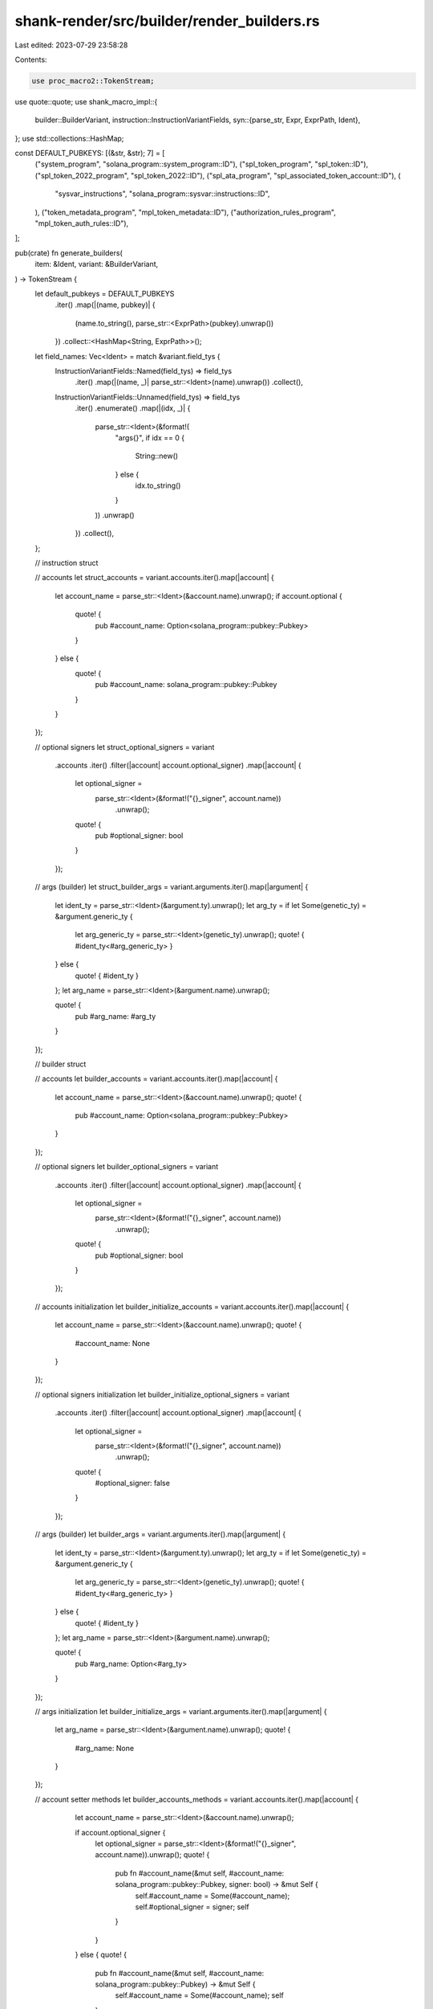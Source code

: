 shank-render/src/builder/render_builders.rs
===========================================

Last edited: 2023-07-29 23:58:28

Contents:

.. code-block:: rs

    use proc_macro2::TokenStream;
use quote::quote;
use shank_macro_impl::{
    builder::BuilderVariant,
    instruction::InstructionVariantFields,
    syn::{parse_str, Expr, ExprPath, Ident},
};
use std::collections::HashMap;

const DEFAULT_PUBKEYS: [(&str, &str); 7] = [
    ("system_program", "solana_program::system_program::ID"),
    ("spl_token_program", "spl_token::ID"),
    ("spl_token_2022_program", "spl_token_2022::ID"),
    ("spl_ata_program", "spl_associated_token_account::ID"),
    (
        "sysvar_instructions",
        "solana_program::sysvar::instructions::ID",
    ),
    ("token_metadata_program", "mpl_token_metadata::ID"),
    ("authorization_rules_program", "mpl_token_auth_rules::ID"),
];

pub(crate) fn generate_builders(
    item: &Ident,
    variant: &BuilderVariant,
) -> TokenStream {
    let default_pubkeys = DEFAULT_PUBKEYS
        .iter()
        .map(|(name, pubkey)| {
            (name.to_string(), parse_str::<ExprPath>(pubkey).unwrap())
        })
        .collect::<HashMap<String, ExprPath>>();

    let field_names: Vec<Ident> = match &variant.field_tys {
        InstructionVariantFields::Named(field_tys) => field_tys
            .iter()
            .map(|(name, _)| parse_str::<Ident>(name).unwrap())
            .collect(),
        InstructionVariantFields::Unnamed(field_tys) => field_tys
            .iter()
            .enumerate()
            .map(|(idx, _)| {
                parse_str::<Ident>(&format!(
                    "args{}",
                    if idx == 0 {
                        String::new()
                    } else {
                        idx.to_string()
                    }
                ))
                .unwrap()
            })
            .collect(),
    };

    // instruction struct

    // accounts
    let struct_accounts = variant.accounts.iter().map(|account| {
        let account_name = parse_str::<Ident>(&account.name).unwrap();
        if account.optional {
            quote! {
                pub #account_name: Option<solana_program::pubkey::Pubkey>
            }
        } else {
            quote! {
                pub #account_name: solana_program::pubkey::Pubkey
            }
        }
    });

    // optional signers
    let struct_optional_signers = variant
        .accounts
        .iter()
        .filter(|account| account.optional_signer)
        .map(|account| {
            let optional_signer =
                parse_str::<Ident>(&format!("{}_signer", account.name))
                    .unwrap();
            quote! {
                pub #optional_signer: bool
            }
        });

    // args (builder)
    let struct_builder_args = variant.arguments.iter().map(|argument| {
        let ident_ty = parse_str::<Ident>(&argument.ty).unwrap();
        let arg_ty = if let Some(genetic_ty) = &argument.generic_ty {
            let arg_generic_ty = parse_str::<Ident>(genetic_ty).unwrap();
            quote! { #ident_ty<#arg_generic_ty> }
        } else {
            quote! { #ident_ty }
        };
        let arg_name = parse_str::<Ident>(&argument.name).unwrap();

        quote! {
            pub #arg_name: #arg_ty
        }
    });

    // builder struct

    // accounts
    let builder_accounts = variant.accounts.iter().map(|account| {
        let account_name = parse_str::<Ident>(&account.name).unwrap();
        quote! {
            pub #account_name: Option<solana_program::pubkey::Pubkey>
        }
    });

    // optional signers
    let builder_optional_signers = variant
        .accounts
        .iter()
        .filter(|account| account.optional_signer)
        .map(|account| {
            let optional_signer =
                parse_str::<Ident>(&format!("{}_signer", account.name))
                    .unwrap();
            quote! {
                pub #optional_signer: bool
            }
        });

    // accounts initialization
    let builder_initialize_accounts = variant.accounts.iter().map(|account| {
        let account_name = parse_str::<Ident>(&account.name).unwrap();
        quote! {
            #account_name: None
        }
    });

    // optional signers initialization
    let builder_initialize_optional_signers = variant
        .accounts
        .iter()
        .filter(|account| account.optional_signer)
        .map(|account| {
            let optional_signer =
                parse_str::<Ident>(&format!("{}_signer", account.name))
                    .unwrap();
            quote! {
                #optional_signer: false
            }
        });

    // args (builder)
    let builder_args = variant.arguments.iter().map(|argument| {
        let ident_ty = parse_str::<Ident>(&argument.ty).unwrap();
        let arg_ty = if let Some(genetic_ty) = &argument.generic_ty {
            let arg_generic_ty = parse_str::<Ident>(genetic_ty).unwrap();
            quote! { #ident_ty<#arg_generic_ty> }
        } else {
            quote! { #ident_ty }
        };
        let arg_name = parse_str::<Ident>(&argument.name).unwrap();

        quote! {
            pub #arg_name: Option<#arg_ty>
        }
    });

    // args initialization
    let builder_initialize_args = variant.arguments.iter().map(|argument| {
        let arg_name = parse_str::<Ident>(&argument.name).unwrap();
        quote! {
            #arg_name: None
        }
    });

    // account setter methods
    let builder_accounts_methods = variant.accounts.iter().map(|account| {
            let account_name = parse_str::<Ident>(&account.name).unwrap();

            if account.optional_signer {
                let optional_signer = parse_str::<Ident>(&format!("{}_signer", account.name)).unwrap();
                quote! {
                    pub fn #account_name(&mut self, #account_name: solana_program::pubkey::Pubkey, signer: bool) -> &mut Self {
                        self.#account_name = Some(#account_name);
                        self.#optional_signer = signer;
                        self
                    }
                }
            } else {
            quote! {
                pub fn #account_name(&mut self, #account_name: solana_program::pubkey::Pubkey) -> &mut Self {
                    self.#account_name = Some(#account_name);
                    self
                }
            }
        }
});

    // args (builder) setter methods
    let builder_args_methods = variant.arguments.iter().map(|argument| {
        let ident_ty = parse_str::<Ident>(&argument.ty).unwrap();
        let arg_ty = if let Some(genetic_ty) = &argument.generic_ty {
            let arg_generic_ty = parse_str::<Ident>(genetic_ty).unwrap();
            quote! { #ident_ty<#arg_generic_ty> }
        } else {
            quote! { #ident_ty }
        };
        let arg_name = parse_str::<Ident>(&argument.name).unwrap();

        quote! {
            pub fn #arg_name(&mut self, #arg_name: #arg_ty) -> &mut Self {
                self.#arg_name = Some(#arg_name);
                self
            }
        }
    });

    // required accounts
    let required_accounts = variant.accounts.iter().map(|account| {
            let account_name = parse_str::<Ident>(&account.name).unwrap();

            if account.optional {
                quote! {
                    #account_name: self.#account_name
                }
            } else {
                // are we dealing with a default pubkey?
                if default_pubkeys.contains_key(&account.name) {
                    let pubkey = default_pubkeys.get(&account.name).unwrap();
                    // we add the default key as the fallback value
                    quote! {
                        #account_name: self.#account_name.unwrap_or(#pubkey)
                    }
                }
                else {
                    // if not a default pubkey, we will need to have it set
                    quote! {
                        #account_name: self.#account_name.ok_or(concat!(stringify!(#account_name), " is not set"))?
                    }
                }
            }
        });

    // required optional signers
    let required_optional_signers = variant
        .accounts
        .iter()
        .filter(|account| account.optional_signer)
        .map(|account| {
            let optional_signer =
                parse_str::<Ident>(&format!("{}_signer", account.name))
                    .unwrap();
            quote! {
                #optional_signer: self.#optional_signer
            }
        });

    // required args (builder)
    let required_args = variant.arguments.iter().map(|argument| {
            let arg_name = parse_str::<Ident>(&argument.name).unwrap();
            quote! {
                #arg_name: self.#arg_name.clone().ok_or(concat!(stringify!(#arg_name), " is not set"))?
            }
        });

    // required args (builder) list
    let args: Vec<TokenStream> = match &variant.field_tys {
        InstructionVariantFields::Named(field_tys) => field_tys
            .iter()
            .enumerate()
            .map(|(idx, (_, ty))| {
                let name = field_names.get(idx).unwrap();
                let ty = &ty.ident;

                quote! { #name: #ty }
            })
            .collect(),
        InstructionVariantFields::Unnamed(field_tys) => field_tys
            .iter()
            .enumerate()
            .map(|(idx, ty)| {
                let name = field_names.get(idx).unwrap();
                let ty = &ty.ident;

                quote! { #name: #ty }
            })
            .collect(),
    };

    // instruction args
    let instruction_args: Vec<TokenStream> = match &variant.field_tys {
        InstructionVariantFields::Named(field_tys) => field_tys
            .iter()
            .enumerate()
            .map(|(idx, (_, ty))| {
                let name = field_names.get(idx).unwrap();
                let ty = &ty.ident;

                quote! { pub #name: #ty }
            })
            .collect(),
        InstructionVariantFields::Unnamed(field_tys) => field_tys
            .iter()
            .enumerate()
            .map(|(idx, ty)| {
                let name = field_names.get(idx).unwrap();
                let ty = &ty.ident;

                quote! { pub #name: #ty }
            })
            .collect(),
    };

    // required instruction args
    let required_instruction_args: Vec<TokenStream> = match &variant.field_tys {
        InstructionVariantFields::Named(field_tys) => field_tys
            .iter()
            .enumerate()
            .map(|(idx, _)| {
                let name = field_names.get(idx).unwrap();
                quote! { #name }
            })
            .collect(),
        InstructionVariantFields::Unnamed(field_tys) => field_tys
            .iter()
            .enumerate()
            .map(|(idx, _)| {
                let name = field_names.get(idx).unwrap();
                quote! { #name }
            })
            .collect(),
    };

    // account metas
    let account_metas: Vec<TokenStream> = variant.accounts.iter().map(|account| {
        let account_name = parse_str::<Ident>(&account.name).unwrap();
        let signer = if account.optional_signer {
            parse_str::<Expr>(&format!("self.{}_signer", account.name)).unwrap()
        } else {
            parse_str::<Expr>(&format!("{}", account.signer)).unwrap()
        };

        if account.optional {
            if account.writable {
                quote! {
                    if let Some(#account_name) = self.#account_name {
                        solana_program::instruction::AccountMeta::new(#account_name, #signer)
                    } else {
                        solana_program::instruction::AccountMeta::new_readonly(crate::ID, false)
                    }
                }
            } else if account.signer {
                quote! {
                    if let Some(#account_name) = self.#account_name {
                        solana_program::instruction::AccountMeta::new_readonly(#account_name, #signer)
                    } else {
                        solana_program::instruction::AccountMeta::new_readonly(crate::ID, false)
                    }
                }
            } else {
                quote!{
                    solana_program::instruction::AccountMeta::new_readonly(self.#account_name.unwrap_or(crate::ID), false)
                }
            }
        } else if account.writable {
            quote! {
                solana_program::instruction::AccountMeta::new(self.#account_name, #signer)
            }
        } else {
            quote!{
                solana_program::instruction::AccountMeta::new_readonly(self.#account_name, #signer)
            }
        }
    }).collect();

    // builder name
    let name = &variant.ident;
    let builder_name = parse_str::<Ident>(&format!("{}Builder", name)).unwrap();

    // instruction args list
    let struct_instruction_args: Vec<TokenStream> = match &variant.field_tys {
        InstructionVariantFields::Named(field_tys) => field_tys
            .iter()
            .enumerate()
            .map(|(idx, _)| {
                let name = field_names.get(idx).unwrap();
                quote! { self.#name.clone() }
            })
            .collect(),
        InstructionVariantFields::Unnamed(field_tys) => field_tys
            .iter()
            .enumerate()
            .map(|(idx, _)| {
                let name = field_names.get(idx).unwrap();
                quote! { self.#name.clone() }
            })
            .collect(),
    };

    let instruction_data = if struct_instruction_args.is_empty() {
        quote! {
            #item::#name.try_to_vec().unwrap()
        }
    } else {
        quote! {
            #item::#name(#(#struct_instruction_args,)*).try_to_vec().unwrap()
        }
    };

    // default instruction builder (only generated if the instruction builder does
    // not have custom arguments)
    let default_instruction_builder = if variant.arguments.is_empty() {
        quote! {
            impl InstructionBuilder for #name {
                fn instruction(&self) -> solana_program::instruction::Instruction {
                    solana_program::instruction::Instruction {
                        program_id: crate::ID,
                        accounts: vec![
                            #(#account_metas,)*
                        ],
                        data: #instruction_data,
                    }
                }
            }
        }
    } else {
        quote! {}
    };

    quote! {
        pub struct #name {
            #(#struct_accounts,)*
            #(#struct_optional_signers,)*
            #(#instruction_args,)*
            #(#struct_builder_args,)*
        }

        #default_instruction_builder

        pub struct #builder_name {
            #(#builder_accounts,)*
            #(#builder_optional_signers,)*
            #(#builder_args,)*
        }

        impl #builder_name {
            pub fn new() -> Box<#builder_name> {
                Box::new(#builder_name {
                    #(#builder_initialize_accounts,)*
                    #(#builder_initialize_optional_signers,)*
                    #(#builder_initialize_args,)*
                })
            }

            #(#builder_accounts_methods)*
            #(#builder_args_methods)*

            pub fn build(&mut self, #(#args,)*) -> Result<Box<#name>, Box<dyn std::error::Error>> {
                Ok(Box::new(#name {
                    #(#required_accounts,)*
                    #(#required_optional_signers,)*
                    #(#required_instruction_args,)*
                    #(#required_args,)*
                }))
            }
        }
    }
}


